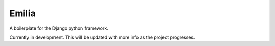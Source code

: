 Emilia
======

A boilerplate for the Django python framework. 

Currently in development. This will be updated with more info as the project
progresses. 
